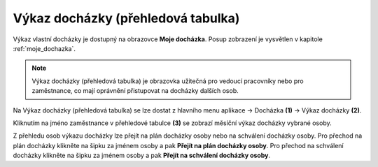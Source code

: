 
Výkaz docházky (přehledová tabulka)
====================================

Výkaz vlastní docházky je dostupný na obrazovce **Moje docházka**. Posup zobrazení je vysvětlen v kapitole :ref:`moje_dochazka`.

.. note:: Výkaz docházky (přehledová tabulka) je obrazovka užitečná pro vedoucí pracovníky nebo pro zaměstnance, co mají oprávnění přistupovat na docházky dalších osob.

.. image:: /Img/Vykaz3.PNG

Na Výkaz docházky (přehledová tabulka) se lze dostat z hlavního menu aplikace -> Docházka **(1)** -> Výkaz docházky **(2)**. 

.. image:: /Img/Prehled1.PNG

Kliknutím na jméno zaměstnance v přehledové tabulce **(3)** se zobrazí měsíční výkaz docházky vybrané osoby.

.. image:: /Img/Prehled2.PNG

Z přehledu osob výkazu docházky lze přejít na plán docházky osoby nebo na schválení docházky osoby. Pro přechod na plán docházky klikněte na šipku za jménem osoby a pak **Přejít na plán docházky osoby**. Pro přechod na schválení docházky klikněte na šipku za jménem osoby a pak **Přejít na schválení docházky osoby**.
